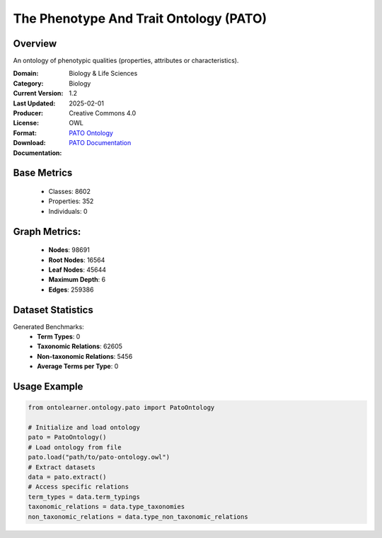 The Phenotype And Trait Ontology (PATO)
=======================================

Overview
-----------------
An ontology of phenotypic qualities (properties, attributes or characteristics).

:Domain: Biology & Life Sciences
:Category: Biology
:Current Version: 1.2
:Last Updated: 2025-02-01
:Producer:
:License: Creative Commons 4.0
:Format: OWL
:Download: `PATO Ontology <https://terminology.tib.eu/ts/ontologies/PATO>`_
:Documentation: `PATO Documentation <https://terminology.tib.eu/ts/ontologies/PATO>`_

Base Metrics
---------------
    - Classes: 8602
    - Properties: 352
    - Individuals: 0

Graph Metrics:
------------------
    - **Nodes**: 98691
    - **Root Nodes**: 16564
    - **Leaf Nodes**: 45644
    - **Maximum Depth**: 6
    - **Edges**: 259386

Dataset Statistics
------------------
Generated Benchmarks:
    * **Term Types**: 0
    * **Taxonomic Relations**: 62605
    * **Non-taxonomic Relations**: 5456
    * **Average Terms per Type**: 0

Usage Example
-----------------
.. code-block:: python

    from ontolearner.ontology.pato import PatoOntology

    # Initialize and load ontology
    pato = PatoOntology()
    # Load ontology from file
    pato.load("path/to/pato-ontology.owl")
    # Extract datasets
    data = pato.extract()
    # Access specific relations
    term_types = data.term_typings
    taxonomic_relations = data.type_taxonomies
    non_taxonomic_relations = data.type_non_taxonomic_relations
